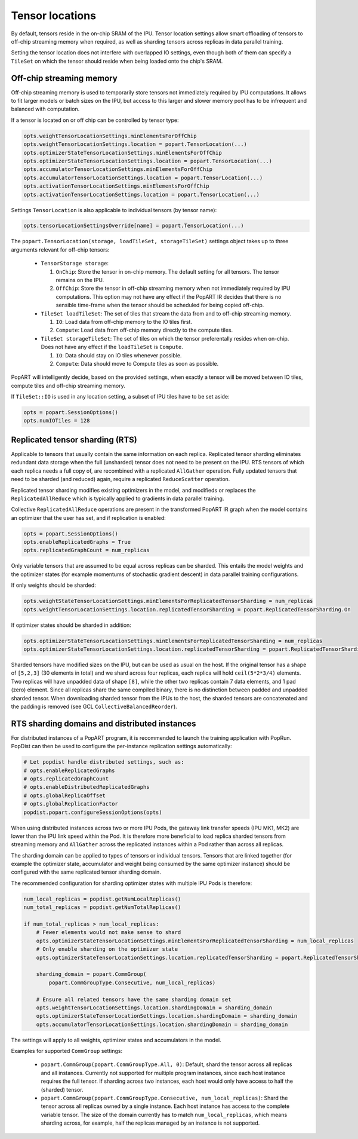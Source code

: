.. _popart_tensor_locations:

Tensor locations
================

By default, tensors reside in the on-chip SRAM of the IPU. Tensor location
settings allow smart offloading of tensors to off-chip streaming memory when
required, as well as sharding tensors across replicas in data parallel training.

Setting the tensor location does not interfere with overlapped IO settings, even
though both of them can specify a ``TileSet`` on which the tensor should reside
when being loaded onto the chip's SRAM.

Off-chip streaming memory
~~~~~~~~~~~~~~~~~~~~~~~~~

Off-chip streaming memory is used to temporarily store tensors not immediately
required by IPU computations. It allows to fit larger models or batch sizes
on the IPU, but access to this larger and slower memory pool has to be
infrequent and balanced with computation.

If a tensor is located on or off chip can be controlled by tensor type:

.. code-block:: python

  opts.weightTensorLocationSettings.minElementsForOffChip
  opts.weightTensorLocationSettings.location = popart.TensorLocation(...)
  opts.optimizerStateTensorLocationSettings.minElementsForOffChip
  opts.optimizerStateTensorLocationSettings.location = popart.TensorLocation(...)
  opts.accumulatorTensorLocationSettings.minElementsForOffChip
  opts.accumulatorTensorLocationSettings.location = popart.TensorLocation(...)
  opts.activationTensorLocationSettings.minElementsForOffChip
  opts.activationTensorLocationSettings.location = popart.TensorLocation(...)

Settings ``TensorLocation`` is also applicable to individual tensors
(by tensor name):

.. code-block:: python

  opts.tensorLocationSettingsOverride[name] = popart.TensorLocation(...)


The ``popart.TensorLocation(storage, loadTileSet, storageTileSet)`` settings
object takes up to three arguments relevant for off-chip tensors:

  * ``TensorStorage storage``:

    #. ``OnChip``: Store the tensor in on-chip memory. The default setting for
       all tensors. The tensor remains on the IPU.
    #. ``OffChip``: Store the tensor in off-chip streaming memory when not
       immediately required by IPU computations. This option may not have any
       effect if the PopART IR decides that there is no sensible time-frame when
       the tensor should be scheduled for being copied off-chip.

  * ``TileSet loadTileSet``: The set of tiles that stream the data from and to
    off-chip streaming memory.

    #. ``IO``: Load data from off-chip memory to the IO tiles first.
    #. ``Compute``: Load data from off-chip memory directly to the compute tiles.

  * ``TileSet storageTileSet``: The set of tiles on which the tensor preferentally
    resides when on-chip. Does not have any effect if the ``loadTileSet`` is ``Compute``.

    #. ``IO``: Data should stay on IO tiles whenever possible.
    #. ``Compute``: Data should move to Compute tiles as soon as possible.

PopART will intelligently decide, based on the provided settings, when exactly a
tensor will be moved between IO tiles, compute tiles and off-chip streaming
memory.

If ``TileSet::IO`` is used in any location setting, a subset of IPU tiles
have to be set aside:

.. code-block:: python

  opts = popart.SessionOptions()
  opts.numIOTiles = 128

Replicated tensor sharding (RTS)
~~~~~~~~~~~~~~~~~~~~~~~~~~~~~~~~

Applicable to tensors that usually contain the same information on each replica.
Replicated tensor sharding eliminates redundant data storage when the full
(unsharded) tensor does not need to be present on the IPU. RTS tensors of which
each replica needs a full copy of, are recombined with a replicated
``AllGather`` operation. Fully updated tensors that need to be sharded (and
reduced) again, require a replicated ``ReduceScatter`` operation.

Replicated tensor sharding modifies existing optimizers in the model,
and modifieds or replaces the ``ReplicatedAllReduce`` which is typically
applied to gradients in data parallel training.

Collective ``ReplicatedAllReduce`` operations are present in the transformed
PopART IR graph when the model contains an optimizer that the user has set, and
if replication is enabled:

.. code-block:: python

  opts = popart.SessionOptions()
  opts.enableReplicatedGraphs = True
  opts.replicatedGraphCount = num_replicas


Only variable tensors that are assumed to be equal across replicas can be
sharded. This entails the model weights and the optimizer states
(for example momentums of stochastic gradient descent) in data parallel training
configurations.

If only weights should be sharded:

.. code-block:: python

  opts.weightStateTensorLocationSettings.minElementsForReplicatedTensorSharding = num_replicas
  opts.weightTensorLocationSettings.location.replicatedTensorSharding = popart.ReplicatedTensorSharding.On

If optimizer states should be sharded in addition:

.. code-block:: python

  opts.optimizerStateTensorLocationSettings.minElementsForReplicatedTensorSharding = num_replicas
  opts.optimizerStateTensorLocationSettings.location.replicatedTensorSharding = popart.ReplicatedTensorSharding.On

Sharded tensors have modified sizes on the IPU, but can be used as usual on the
host. If the original tensor has a shape of
``[5,2,3]`` (30 elements in total) and we shard across four replicas,
each replica will hold ``ceil(5*2*3/4)`` elements. Two replicas will have
unpadded data of shape ``[8]``, while the other two replicas contain 7 data
elements, and 1 pad (zero) element. Since all replicas share the same compiled
binary, there is no distinction between padded and unpadded sharded tensor.
When downloading sharded tensor from the IPUs to the host, the sharded tensors
are concatenated and the padding is removed
(see GCL ``CollectiveBalancedReorder``).


RTS sharding domains and distributed instances
~~~~~~~~~~~~~~~~~~~~~~~~~~~~~~~~~~~~~~~~~~~~~~

For distributed instances of a PopART program, it is recommended to launch the
training application with PopRun. PopDist can then be used to configure the
per-instance replication settings automatically:

.. code-block:: python

  # Let popdist handle distributed settings, such as:
  # opts.enableReplicatedGraphs
  # opts.replicatedGraphCount
  # opts.enableDistributedReplicatedGraphs
  # opts.globalReplicaOffset
  # opts.globalReplicationFactor
  popdist.popart.configureSessionOptions(opts)

When using distributed instances across two or more IPU Pods, the gateway link
transfer speeds (IPU MK1, MK2) are lower than the IPU link speed within the Pod.
It is therefore more beneficial to load replica sharded tensors from streaming
memory and ``AllGather`` across the replicated instances within a Pod rather
than across all replicas.

The sharding domain can be applied to types of tensors or individual tensors.
Tensors that are linked together (for example the optimizer state,
accumulator and weight being consumed by the same optimizer instance) should
be configured with the same replicated tensor sharding domain.

The recommended configuration for sharding optimizer states with multiple
IPU Pods is therefore:

.. code-block:: python

  num_local_replicas = popdist.getNumLocalReplicas()
  num_total_replicas = popdist.getNumTotalReplicas()

  if num_total_replicas > num_local_replicas:
      # Fewer elements would not make sense to shard
      opts.optimizerStateTensorLocationSettings.minElementsForReplicatedTensorSharding = num_local_replicas
      # Only enable sharding on the optimizer state
      opts.optimizerStateTensorLocationSettings.location.replicatedTensorSharding = popart.ReplicatedTensorSharding.On

      sharding_domain = popart.CommGroup(
          popart.CommGroupType.Consecutive, num_local_replicas)

      # Ensure all related tensors have the same sharding domain set
      opts.weightTensorLocationSettings.location.shardingDomain = sharding_domain
      opts.optimizerStateTensorLocationSettings.location.shardingDomain = sharding_domain
      opts.accumulatorTensorLocationSettings.location.shardingDomain = sharding_domain

The settings will apply to all weights, optimizer states and accumulators in the
model.


Examples for supported ``CommGroup`` settings:

  - ``popart.CommGroup(popart.CommGroupType.All, 0)``:
    Default, shard the tensor across all replicas and all instances. Currently
    not supported for multiple program instances, since each host instance
    requires the full tensor. If sharding across two instances, each host would
    only have access to half the (sharded) tensor.
  - ``popart.CommGroup(popart.CommGroupType.Consecutive, num_local_replicas)``:
    Shard the tensor across all replicas owned by a single instance. Each host
    instance has access to the complete variable tensor. The size of the domain
    currently has to match ``num_local_replicas``, which means sharding across,
    for example, half the replicas managed by an instance is not supported.

